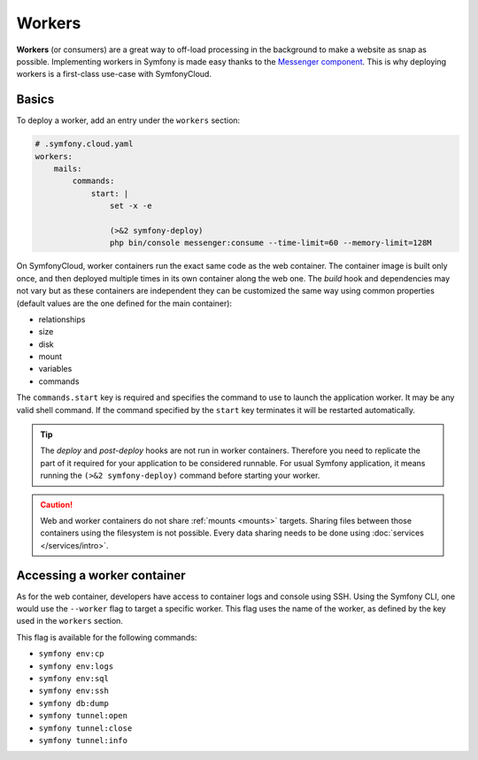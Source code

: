 Workers
=======

**Workers** (or consumers) are a great way to off-load processing in the
background to make a website as snap as possible. Implementing workers in
Symfony is made easy thanks to the `Messenger component
</doc/current/components/messenger.html>`_. This is why deploying workers is a
first-class use-case with SymfonyCloud.

Basics
------

To deploy a worker, add an entry under the ``workers`` section:

.. code-block:: yaml

    # .symfony.cloud.yaml
    workers:
        mails:
            commands:
                start: |
                    set -x -e

                    (>&2 symfony-deploy)
                    php bin/console messenger:consume --time-limit=60 --memory-limit=128M

On SymfonyCloud, worker containers run the exact same code as the web container.
The container image is built only once, and then deployed multiple times in its
own container along the web one. The *build* hook and dependencies may not vary
but as these containers are independent they can be customized the same way
using common properties (default values are the one defined for the main
container):

- relationships
- size
- disk
- mount
- variables
- commands

The ``commands.start`` key is required and specifies the command to use to
launch the application worker. It may be any valid shell command. If the command
specified by the ``start`` key terminates it will be restarted automatically.

.. tip::

    The *deploy* and *post-deploy* hooks are not run in worker containers.
    Therefore you need to replicate the part of it required for your application
    to be considered runnable. For usual Symfony application, it means running
    the ``(>&2 symfony-deploy)`` command before starting your worker.

.. caution::

    Web and worker containers do not share :ref:`mounts <mounts>` targets.
    Sharing files between those containers using the filesystem is not
    possible. Every data sharing needs to be done using :doc:`services
    </services/intro>`.

Accessing a worker container
----------------------------

As for the web container, developers have access to container logs and console
using SSH. Using the Symfony CLI, one would use the ``--worker`` flag to target
a specific worker. This flag uses the name of the worker, as defined by the key
used in the ``workers`` section.

This flag is available for the following commands:

- ``symfony env:cp``
- ``symfony env:logs``
- ``symfony env:sql``
- ``symfony env:ssh``
- ``symfony db:dump``
- ``symfony tunnel:open``
- ``symfony tunnel:close``
- ``symfony tunnel:info``
